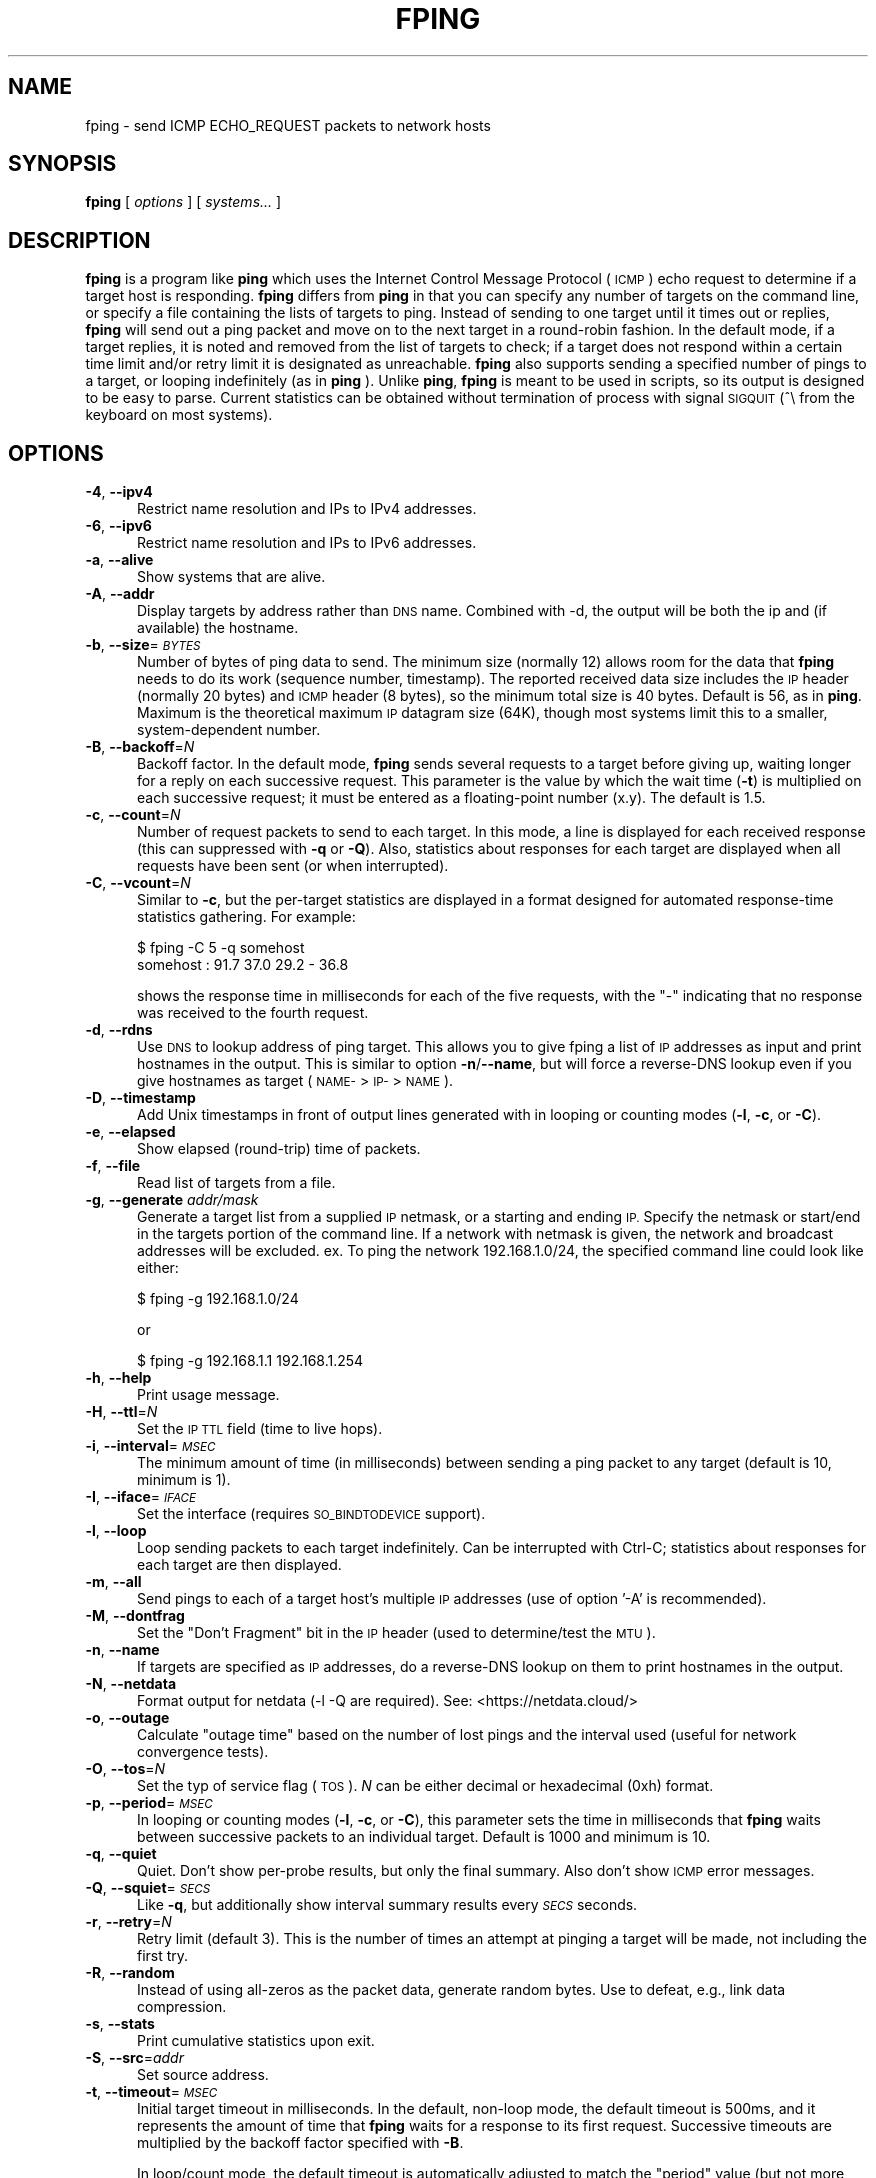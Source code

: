 .\" Automatically generated by Pod::Man 4.11 (Pod::Simple 3.35)
.\"
.\" Standard preamble:
.\" ========================================================================
.de Sp \" Vertical space (when we can't use .PP)
.if t .sp .5v
.if n .sp
..
.de Vb \" Begin verbatim text
.ft CW
.nf
.ne \\$1
..
.de Ve \" End verbatim text
.ft R
.fi
..
.\" Set up some character translations and predefined strings.  \*(-- will
.\" give an unbreakable dash, \*(PI will give pi, \*(L" will give a left
.\" double quote, and \*(R" will give a right double quote.  \*(C+ will
.\" give a nicer C++.  Capital omega is used to do unbreakable dashes and
.\" therefore won't be available.  \*(C` and \*(C' expand to `' in nroff,
.\" nothing in troff, for use with C<>.
.tr \(*W-
.ds C+ C\v'-.1v'\h'-1p'\s-2+\h'-1p'+\s0\v'.1v'\h'-1p'
.ie n \{\
.    ds -- \(*W-
.    ds PI pi
.    if (\n(.H=4u)&(1m=24u) .ds -- \(*W\h'-12u'\(*W\h'-12u'-\" diablo 10 pitch
.    if (\n(.H=4u)&(1m=20u) .ds -- \(*W\h'-12u'\(*W\h'-8u'-\"  diablo 12 pitch
.    ds L" ""
.    ds R" ""
.    ds C` ""
.    ds C' ""
'br\}
.el\{\
.    ds -- \|\(em\|
.    ds PI \(*p
.    ds L" ``
.    ds R" ''
.    ds C`
.    ds C'
'br\}
.\"
.\" Escape single quotes in literal strings from groff's Unicode transform.
.ie \n(.g .ds Aq \(aq
.el       .ds Aq '
.\"
.\" If the F register is >0, we'll generate index entries on stderr for
.\" titles (.TH), headers (.SH), subsections (.SS), items (.Ip), and index
.\" entries marked with X<> in POD.  Of course, you'll have to process the
.\" output yourself in some meaningful fashion.
.\"
.\" Avoid warning from groff about undefined register 'F'.
.de IX
..
.nr rF 0
.if \n(.g .if rF .nr rF 1
.if (\n(rF:(\n(.g==0)) \{\
.    if \nF \{\
.        de IX
.        tm Index:\\$1\t\\n%\t"\\$2"
..
.        if !\nF==2 \{\
.            nr % 0
.            nr F 2
.        \}
.    \}
.\}
.rr rF
.\"
.\" Accent mark definitions (@(#)ms.acc 1.5 88/02/08 SMI; from UCB 4.2).
.\" Fear.  Run.  Save yourself.  No user-serviceable parts.
.    \" fudge factors for nroff and troff
.if n \{\
.    ds #H 0
.    ds #V .8m
.    ds #F .3m
.    ds #[ \f1
.    ds #] \fP
.\}
.if t \{\
.    ds #H ((1u-(\\\\n(.fu%2u))*.13m)
.    ds #V .6m
.    ds #F 0
.    ds #[ \&
.    ds #] \&
.\}
.    \" simple accents for nroff and troff
.if n \{\
.    ds ' \&
.    ds ` \&
.    ds ^ \&
.    ds , \&
.    ds ~ ~
.    ds /
.\}
.if t \{\
.    ds ' \\k:\h'-(\\n(.wu*8/10-\*(#H)'\'\h"|\\n:u"
.    ds ` \\k:\h'-(\\n(.wu*8/10-\*(#H)'\`\h'|\\n:u'
.    ds ^ \\k:\h'-(\\n(.wu*10/11-\*(#H)'^\h'|\\n:u'
.    ds , \\k:\h'-(\\n(.wu*8/10)',\h'|\\n:u'
.    ds ~ \\k:\h'-(\\n(.wu-\*(#H-.1m)'~\h'|\\n:u'
.    ds / \\k:\h'-(\\n(.wu*8/10-\*(#H)'\z\(sl\h'|\\n:u'
.\}
.    \" troff and (daisy-wheel) nroff accents
.ds : \\k:\h'-(\\n(.wu*8/10-\*(#H+.1m+\*(#F)'\v'-\*(#V'\z.\h'.2m+\*(#F'.\h'|\\n:u'\v'\*(#V'
.ds 8 \h'\*(#H'\(*b\h'-\*(#H'
.ds o \\k:\h'-(\\n(.wu+\w'\(de'u-\*(#H)/2u'\v'-.3n'\*(#[\z\(de\v'.3n'\h'|\\n:u'\*(#]
.ds d- \h'\*(#H'\(pd\h'-\w'~'u'\v'-.25m'\f2\(hy\fP\v'.25m'\h'-\*(#H'
.ds D- D\\k:\h'-\w'D'u'\v'-.11m'\z\(hy\v'.11m'\h'|\\n:u'
.ds th \*(#[\v'.3m'\s+1I\s-1\v'-.3m'\h'-(\w'I'u*2/3)'\s-1o\s+1\*(#]
.ds Th \*(#[\s+2I\s-2\h'-\w'I'u*3/5'\v'-.3m'o\v'.3m'\*(#]
.ds ae a\h'-(\w'a'u*4/10)'e
.ds Ae A\h'-(\w'A'u*4/10)'E
.    \" corrections for vroff
.if v .ds ~ \\k:\h'-(\\n(.wu*9/10-\*(#H)'\s-2\u~\d\s+2\h'|\\n:u'
.if v .ds ^ \\k:\h'-(\\n(.wu*10/11-\*(#H)'\v'-.4m'^\v'.4m'\h'|\\n:u'
.    \" for low resolution devices (crt and lpr)
.if \n(.H>23 .if \n(.V>19 \
\{\
.    ds : e
.    ds 8 ss
.    ds o a
.    ds d- d\h'-1'\(ga
.    ds D- D\h'-1'\(hy
.    ds th \o'bp'
.    ds Th \o'LP'
.    ds ae ae
.    ds Ae AE
.\}
.rm #[ #] #H #V #F C
.\" ========================================================================
.\"
.IX Title "FPING 8"
.TH FPING 8 "2023-09-08" "fping" ""
.\" For nroff, turn off justification.  Always turn off hyphenation; it makes
.\" way too many mistakes in technical documents.
.if n .ad l
.nh
.SH "NAME"
fping \- send ICMP ECHO_REQUEST packets to network hosts
.SH "SYNOPSIS"
.IX Header "SYNOPSIS"
\&\fBfping\fR [ \fIoptions\fR ] [ \fIsystems...\fR ]
.SH "DESCRIPTION"
.IX Header "DESCRIPTION"
\&\fBfping\fR is a program like \fBping\fR which uses the Internet Control Message
Protocol (\s-1ICMP\s0) echo request to determine if a target host is responding.
\&\fBfping\fR differs from \fBping\fR in that you can specify any number of targets on the
command line, or specify a file containing the lists of targets to ping.
Instead of sending to one target until it times out or replies, \fBfping\fR will
send out a ping packet and move on to the next target in a round-robin fashion.
In the default mode, if a target replies, it is noted and removed from the list
of targets to check; if a target does not respond within a certain time limit
and/or retry limit it is designated as unreachable. \fBfping\fR also supports
sending a specified number of pings to a target, or looping indefinitely (as in
\&\fBping\fR ). Unlike \fBping\fR, \fBfping\fR is meant to be used in scripts, so its
output is designed to be easy to parse.  Current statistics can be obtained without
termination of process with signal \s-1SIGQUIT\s0 (^\e from the keyboard on most systems).
.SH "OPTIONS"
.IX Header "OPTIONS"
.IP "\fB\-4\fR, \fB\-\-ipv4\fR" 5
.IX Item "-4, --ipv4"
Restrict name resolution and IPs to IPv4 addresses.
.IP "\fB\-6\fR, \fB\-\-ipv6\fR" 5
.IX Item "-6, --ipv6"
Restrict name resolution and IPs to IPv6 addresses.
.IP "\fB\-a\fR, \fB\-\-alive\fR" 5
.IX Item "-a, --alive"
Show systems that are alive.
.IP "\fB\-A\fR, \fB\-\-addr\fR" 5
.IX Item "-A, --addr"
Display targets by address rather than \s-1DNS\s0 name. Combined with \-d, the output
will be both the ip and (if available) the hostname.
.IP "\fB\-b\fR, \fB\-\-size\fR=\fI\s-1BYTES\s0\fR" 5
.IX Item "-b, --size=BYTES"
Number of bytes of ping data to send.  The minimum size (normally 12) allows
room for the data that \fBfping\fR needs to do its work (sequence number,
timestamp).  The reported received data size includes the \s-1IP\s0 header (normally
20 bytes) and \s-1ICMP\s0 header (8 bytes), so the minimum total size is 40 bytes.
Default is 56, as in \fBping\fR. Maximum is the theoretical maximum \s-1IP\s0 datagram
size (64K), though most systems limit this to a smaller, system-dependent
number.
.IP "\fB\-B\fR, \fB\-\-backoff\fR=\fIN\fR" 5
.IX Item "-B, --backoff=N"
Backoff factor. In the default mode, \fBfping\fR sends several requests to a
target before giving up, waiting longer for a reply on each successive request.
This parameter is the value by which the wait time (\fB\-t\fR) is multiplied on each
successive request; it must be entered as a floating-point number (x.y). The
default is 1.5.
.IP "\fB\-c\fR, \fB\-\-count\fR=\fIN\fR" 5
.IX Item "-c, --count=N"
Number of request packets to send to each target.  In this mode, a line is
displayed for each received response (this can suppressed with \fB\-q\fR or \fB\-Q\fR).
Also, statistics about responses for each target are displayed when all
requests have been sent (or when interrupted).
.IP "\fB\-C\fR, \fB\-\-vcount\fR=\fIN\fR" 5
.IX Item "-C, --vcount=N"
Similar to \fB\-c\fR, but the per-target statistics are displayed in a format
designed for automated response-time statistics gathering. For example:
.Sp
.Vb 2
\& $ fping \-C 5 \-q somehost
\& somehost : 91.7 37.0 29.2 \- 36.8
.Ve
.Sp
shows the response time in milliseconds for each of the five requests, with the
\&\f(CW\*(C`\-\*(C'\fR indicating that no response was received to the fourth request.
.IP "\fB\-d\fR, \fB\-\-rdns\fR" 5
.IX Item "-d, --rdns"
Use \s-1DNS\s0 to lookup address of ping target. This allows you to give fping
a list of \s-1IP\s0 addresses as input and print hostnames in the output. This is similar
to option \fB\-n\fR/\fB\-\-name\fR, but will force a reverse-DNS lookup even if you give
hostnames as target (\s-1NAME\-\s0>\s-1IP\-\s0>\s-1NAME\s0).
.IP "\fB\-D\fR, \fB\-\-timestamp\fR" 5
.IX Item "-D, --timestamp"
Add Unix timestamps in front of output lines generated with in looping or counting
modes (\fB\-l\fR, \fB\-c\fR, or \fB\-C\fR).
.IP "\fB\-e\fR, \fB\-\-elapsed\fR" 5
.IX Item "-e, --elapsed"
Show elapsed (round-trip) time of packets.
.IP "\fB\-f\fR, \fB\-\-file\fR" 5
.IX Item "-f, --file"
Read list of targets from a file.
.IP "\fB\-g\fR, \fB\-\-generate\fR \fIaddr/mask\fR" 5
.IX Item "-g, --generate addr/mask"
Generate a target list from a supplied \s-1IP\s0 netmask, or a starting and ending \s-1IP.\s0
Specify the netmask or start/end in the targets portion of the command line. If
a network with netmask is given, the network and broadcast addresses will be
excluded. ex. To ping the network 192.168.1.0/24, the specified command line
could look like either:
.Sp
.Vb 1
\& $ fping \-g 192.168.1.0/24
.Ve
.Sp
or
.Sp
.Vb 1
\& $ fping \-g 192.168.1.1 192.168.1.254
.Ve
.IP "\fB\-h\fR, \fB\-\-help\fR" 5
.IX Item "-h, --help"
Print usage message.
.IP "\fB\-H\fR, \fB\-\-ttl\fR=\fIN\fR" 5
.IX Item "-H, --ttl=N"
Set the \s-1IP TTL\s0 field (time to live hops).
.IP "\fB\-i\fR, \fB\-\-interval\fR=\fI\s-1MSEC\s0\fR" 5
.IX Item "-i, --interval=MSEC"
The minimum amount of time (in milliseconds) between sending a ping packet
to any target (default is 10, minimum is 1).
.IP "\fB\-I\fR, \fB\-\-iface\fR=\fI\s-1IFACE\s0\fR" 5
.IX Item "-I, --iface=IFACE"
Set the interface (requires \s-1SO_BINDTODEVICE\s0 support).
.IP "\fB\-l\fR, \fB\-\-loop\fR" 5
.IX Item "-l, --loop"
Loop sending packets to each target indefinitely. Can be interrupted with
Ctrl-C; statistics about responses for each target are then displayed.
.IP "\fB\-m\fR, \fB\-\-all\fR" 5
.IX Item "-m, --all"
Send pings to each of a target host's multiple \s-1IP\s0 addresses (use of option '\-A'
is recommended).
.IP "\fB\-M\fR, \fB\-\-dontfrag\fR" 5
.IX Item "-M, --dontfrag"
Set the \*(L"Don't Fragment\*(R" bit in the \s-1IP\s0 header (used to determine/test the \s-1MTU\s0).
.IP "\fB\-n\fR, \fB\-\-name\fR" 5
.IX Item "-n, --name"
If targets are specified as \s-1IP\s0 addresses, do a reverse-DNS lookup on them
to print hostnames in the output.
.IP "\fB\-N\fR, \fB\-\-netdata\fR" 5
.IX Item "-N, --netdata"
Format output for netdata (\-l \-Q are required). See: <https://netdata.cloud/>
.IP "\fB\-o\fR, \fB\-\-outage\fR" 5
.IX Item "-o, --outage"
Calculate \*(L"outage time\*(R" based on the number of lost pings and the interval used (useful for network convergence tests).
.IP "\fB\-O\fR, \fB\-\-tos\fR=\fIN\fR" 5
.IX Item "-O, --tos=N"
Set the typ of service flag (\s-1TOS\s0). \fIN\fR can be either decimal or hexadecimal
(0xh) format.
.IP "\fB\-p\fR, \fB\-\-period\fR=\fI\s-1MSEC\s0\fR" 5
.IX Item "-p, --period=MSEC"
In looping or counting modes (\fB\-l\fR, \fB\-c\fR, or \fB\-C\fR), this parameter sets
the time in milliseconds that \fBfping\fR waits between successive packets to
an individual target. Default is 1000 and minimum is 10.
.IP "\fB\-q\fR, \fB\-\-quiet\fR" 5
.IX Item "-q, --quiet"
Quiet. Don't show per-probe results, but only the final summary. Also don't
show \s-1ICMP\s0 error messages.
.IP "\fB\-Q\fR, \fB\-\-squiet\fR=\fI\s-1SECS\s0\fR" 5
.IX Item "-Q, --squiet=SECS"
Like \fB\-q\fR, but additionally show interval summary results every \fI\s-1SECS\s0\fR
seconds.
.IP "\fB\-r\fR, \fB\-\-retry\fR=\fIN\fR" 5
.IX Item "-r, --retry=N"
Retry limit (default 3). This is the number of times an attempt at pinging
a target will be made, not including the first try.
.IP "\fB\-R\fR, \fB\-\-random\fR" 5
.IX Item "-R, --random"
Instead of using all-zeros as the packet data, generate random bytes.
Use to defeat, e.g., link data compression.
.IP "\fB\-s\fR, \fB\-\-stats\fR" 5
.IX Item "-s, --stats"
Print cumulative statistics upon exit.
.IP "\fB\-S\fR, \fB\-\-src\fR=\fIaddr\fR" 5
.IX Item "-S, --src=addr"
Set source address.
.IP "\fB\-t\fR, \fB\-\-timeout\fR=\fI\s-1MSEC\s0\fR" 5
.IX Item "-t, --timeout=MSEC"
Initial target timeout in milliseconds. In the default, non-loop mode, the
default timeout is 500ms, and it represents the amount of time that \fBfping\fR
waits for a response to its first request. Successive timeouts are multiplied
by the backoff factor specified with \fB\-B\fR.
.Sp
In loop/count mode, the default timeout is automatically adjusted to match
the \*(L"period\*(R" value (but not more than 2000ms). You can still adjust the timeout
value with this option, if you wish to, but note that setting a value larger
than \*(L"period\*(R" produces inconsistent results, because the timeout value can
be respected only for the last ping.
.Sp
Also note that any received replies that are larger than the timeout value, will
be discarded.
.IP "\fB\-T\fR \fIn\fR" 5
.IX Item "-T n"
Ignored (for compatibility with fping 2.4).
.IP "\fB\-u\fR, \fB\-\-unreach\fR" 5
.IX Item "-u, --unreach"
Show targets that are unreachable.
.IP "\fB\-v\fR, \fB\-\-version\fR" 5
.IX Item "-v, --version"
Print \fBfping\fR version information.
.IP "\fB\-x\fR, \fB\-\-reachable\fR=\fIN\fR" 5
.IX Item "-x, --reachable=N"
Given a list of hosts, this mode checks if number of reachable hosts is >= N
and exits true in that case.
.IP "\fB\-X\fR, \fB\-\-fast\-reachable\fR=\fIN\fR" 5
.IX Item "-X, --fast-reachable=N"
Given a list of hosts, this mode immediately exits true once N alive hosts
have been found.
.SH "EXAMPLES"
.IX Header "EXAMPLES"
Generate 20 pings to two hosts in ca. 1 second (i.e. one ping every 50 ms to
each host), and report every ping \s-1RTT\s0 at the end:
.PP
.Vb 1
\& $ fping \-\-quiet \-\-interval=1 \-\-vcount=20 \-\-period=50 127.0.0.1 127.0.0.2
.Ve
.SH "AUTHORS"
.IX Header "AUTHORS"
.IP "\(bu" 4
Roland J. Schemers \s-1III,\s0 Stanford University, concept and versions 1.x
.IP "\(bu" 4
\&\s-1RL\s0 \*(L"Bob\*(R" Morgan, Stanford University, versions 2.x
.IP "\(bu" 4
David Papp, versions 2.3x and up
.IP "\(bu" 4
David Schweikert, versions 3.0 and up
.PP
\&\fBfping website: <http://www.fping.org>\fR
.SH "DIAGNOSTICS"
.IX Header "DIAGNOSTICS"
Exit status is 0 if all the hosts are reachable, 1 if some hosts
were unreachable, 2 if any \s-1IP\s0 addresses were not found, 3 for invalid command
line arguments, and 4 for a system call failure.
.SH "RESTRICTIONS"
.IX Header "RESTRICTIONS"
If fping was configured with \f(CW\*(C`\-\-enable\-safe\-limits\*(C'\fR, the following values are
not allowed for non-root users:
.IP "\(bu" 4
\&\fB\-i\fR \fIn\fR, where \fIn\fR < 1 msec
.IP "\(bu" 4
\&\fB\-p\fR \fIn\fR, where \fIn\fR < 10 msec
.SH "SEE ALSO"
.IX Header "SEE ALSO"
\&\f(CWping(8)\fR
